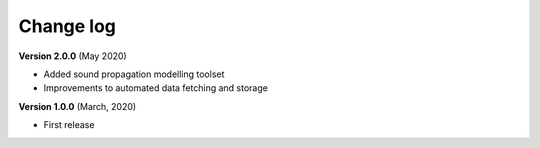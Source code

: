 Change log
==========


**Version 2.0.0** (May 2020)

* Added sound propagation modelling toolset
* Improvements to automated data fetching and storage


**Version 1.0.0** (March, 2020)

* First release
